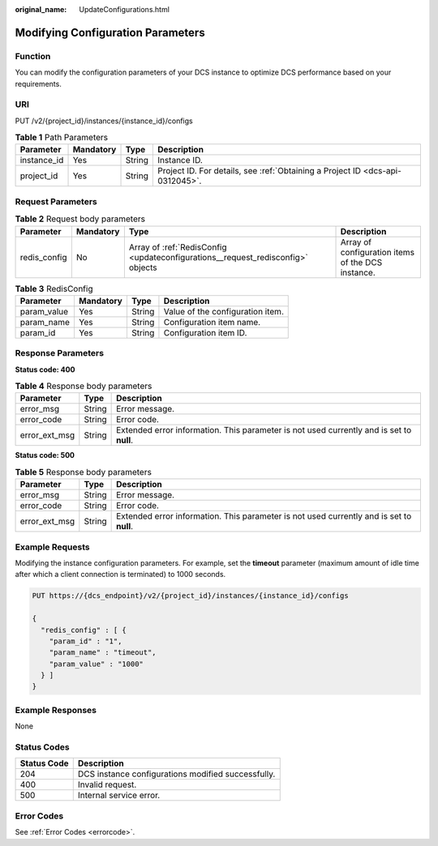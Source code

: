 :original_name: UpdateConfigurations.html

.. _UpdateConfigurations:

Modifying Configuration Parameters
==================================

Function
--------

You can modify the configuration parameters of your DCS instance to optimize DCS performance based on your requirements.

URI
---

PUT /v2/{project_id}/instances/{instance_id}/configs

.. table:: **Table 1** Path Parameters

   +-------------+-----------+--------+-------------------------------------------------------------------------------+
   | Parameter   | Mandatory | Type   | Description                                                                   |
   +=============+===========+========+===============================================================================+
   | instance_id | Yes       | String | Instance ID.                                                                  |
   +-------------+-----------+--------+-------------------------------------------------------------------------------+
   | project_id  | Yes       | String | Project ID. For details, see :ref:`Obtaining a Project ID <dcs-api-0312045>`. |
   +-------------+-----------+--------+-------------------------------------------------------------------------------+

Request Parameters
------------------

.. table:: **Table 2** Request body parameters

   +--------------+-----------+---------------------------------------------------------------------------------+---------------------------------------------------+
   | Parameter    | Mandatory | Type                                                                            | Description                                       |
   +==============+===========+=================================================================================+===================================================+
   | redis_config | No        | Array of :ref:`RedisConfig <updateconfigurations__request_redisconfig>` objects | Array of configuration items of the DCS instance. |
   +--------------+-----------+---------------------------------------------------------------------------------+---------------------------------------------------+

.. _updateconfigurations__request_redisconfig:

.. table:: **Table 3** RedisConfig

   =========== ========= ====== ================================
   Parameter   Mandatory Type   Description
   =========== ========= ====== ================================
   param_value Yes       String Value of the configuration item.
   param_name  Yes       String Configuration item name.
   param_id    Yes       String Configuration item ID.
   =========== ========= ====== ================================

Response Parameters
-------------------

**Status code: 400**

.. table:: **Table 4** Response body parameters

   +---------------+--------+------------------------------------------------------------------------------------------+
   | Parameter     | Type   | Description                                                                              |
   +===============+========+==========================================================================================+
   | error_msg     | String | Error message.                                                                           |
   +---------------+--------+------------------------------------------------------------------------------------------+
   | error_code    | String | Error code.                                                                              |
   +---------------+--------+------------------------------------------------------------------------------------------+
   | error_ext_msg | String | Extended error information. This parameter is not used currently and is set to **null**. |
   +---------------+--------+------------------------------------------------------------------------------------------+

**Status code: 500**

.. table:: **Table 5** Response body parameters

   +---------------+--------+------------------------------------------------------------------------------------------+
   | Parameter     | Type   | Description                                                                              |
   +===============+========+==========================================================================================+
   | error_msg     | String | Error message.                                                                           |
   +---------------+--------+------------------------------------------------------------------------------------------+
   | error_code    | String | Error code.                                                                              |
   +---------------+--------+------------------------------------------------------------------------------------------+
   | error_ext_msg | String | Extended error information. This parameter is not used currently and is set to **null**. |
   +---------------+--------+------------------------------------------------------------------------------------------+

Example Requests
----------------

Modifying the instance configuration parameters. For example, set the **timeout** parameter (maximum amount of idle time after which a client connection is terminated) to 1000 seconds.

.. code-block:: text

   PUT https://{dcs_endpoint}/v2/{project_id}/instances/{instance_id}/configs

   {
     "redis_config" : [ {
       "param_id" : "1",
       "param_name" : "timeout",
       "param_value" : "1000"
     } ]
   }

Example Responses
-----------------

None

Status Codes
------------

=========== ==================================================
Status Code Description
=========== ==================================================
204         DCS instance configurations modified successfully.
400         Invalid request.
500         Internal service error.
=========== ==================================================

Error Codes
-----------

See :ref:`Error Codes <errorcode>`.
